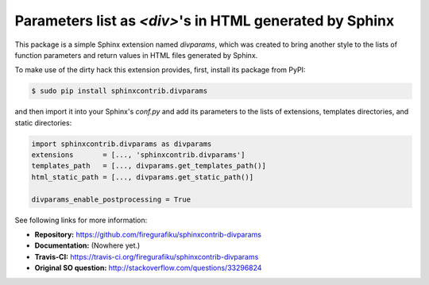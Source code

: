Parameters list as `<div>`'s in HTML generated by Sphinx
========================================================

This package is a simple Sphinx extension named `divparams`, which was created
to bring another style to the lists of function parameters and return values in
HTML files generated by Sphinx.

To make use of the dirty hack this extension provides, first, install its
package from PyPI:

.. code-block:: bash

    $ sudo pip install sphinxcontrib.divparams

and then import it into your Sphinx's `conf.py` and add its parameters to the
lists of extensions, templates directories, and static directories:

.. code-block:: python

    import sphinxcontrib.divparams as divparams
    extensions       = [..., 'sphinxcontrib.divparams']
    templates_path   = [..., divparams.get_templates_path()]
    html_static_path = [..., divparams.get_static_path()]

    divparams_enable_postprocessing = True

See following links for more information:

- **Repository:** https://github.com/firegurafiku/sphinxcontrib-divparams
- **Documentation:** (Nowhere yet.)
- **Travis-CI:** https://travis-ci.org/firegurafiku/sphinxcontrib-divparams
- **Original SO question:** http://stackoverflow.com/questions/33296824
